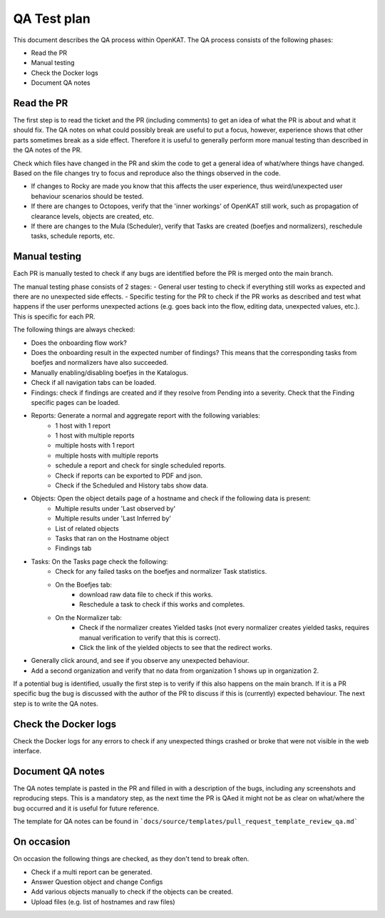 QA Test plan
############

This document describes the QA process within OpenKAT. The QA process consists of the following phases:

- Read the PR
- Manual testing
- Check the Docker logs
- Document QA notes


Read the PR
===========

The first step is to read the ticket and the PR (including comments) to get an idea of what the PR is about and what it should fix. The QA notes on what could possibly break are useful to put a focus, however, experience shows that other parts sometimes break as a side effect. Therefore it is useful to generally perform more manual testing than described in the QA notes of the PR.

Check which files have changed in the PR and skim the code to get a general idea of what/where things have changed. Based on the file changes try to focus and reproduce also the things observed in the code.

- If changes to Rocky are made you know that this affects the user experience, thus weird/unexpected user behaviour scenarios should be tested.

- If there are changes to Octopoes, verify that the 'inner workings' of OpenKAT still work, such as propagation of clearance levels, objects are created, etc.

- If there are changes to the Mula (Scheduler), verify that Tasks are created (boefjes and normalizers), reschedule tasks, schedule reports, etc.

Manual testing
=================

Each PR is manually tested to check if any bugs are identified before the PR is merged onto the main branch.

The manual testing phase consists of 2 stages:
- General user testing to check if everything still works as expected and there are no unexpected side effects.
- Specific testing for the PR to check if the PR works as described and test what happens if the user performs unexpected actions (e.g. goes back into the flow, editing data, unexpected values, etc.). This is specific for each PR.

The following things are always checked:

- Does the onboarding flow work?
- Does the onboarding result in the expected number of findings? This means that the corresponding tasks from boefjes and normalizers have also succeeded.
- Manually enabling/disabling boefjes in the Katalogus.
- Check if all navigation tabs can be loaded.
- Findings: check if findings are created and if they resolve from Pending into a severity. Check that the Finding specific pages can be loaded.
- Reports: Generate a normal and aggregate report with the following variables:
	- 1 host with 1 report
	- 1 host with multiple reports
	- multiple hosts with 1 report
	- multiple hosts with multiple reports
	- schedule a report and check for single scheduled reports.
	- Check if reports can be exported to PDF and json.
	- Check if the Scheduled and History tabs show data.
- Objects: Open the object details page of a hostname and check if the following data is present:
	- Multiple results under 'Last observed by'
	- Multiple results under 'Last Inferred by'
	- List of related objects
	- Tasks that ran on the Hostname object
	- Findings tab
- Tasks: On the Tasks page check the following:
	- Check for any failed tasks on the boefjes and normalizer Task statistics.
	- On the Boefjes tab:
		- download raw data file to check if this works.
		- Reschedule a task to check if this works and completes.
	- On the Normalizer tab:
		- Check if the normalizer creates Yielded tasks (not every normalizer creates yielded tasks, requires manual verification to verify that this is correct).
		- Click the link of the yielded objects to see that the redirect works.
- Generally click around, and see if you observe any unexpected behaviour.
- Add a second organization and verify that no data from organization 1 shows up in organization 2.

If a potential bug is identified, usually the first step is to verify if this also happens on the main branch. If it is a PR specific bug the bug is discussed with the author of the PR to discuss if this is (currently) expected behaviour. The next step is to write the QA notes.

Check the Docker logs
=====================

Check the Docker logs for any errors to check if any unexpected things crashed or broke that were not visible in the web interface.

Document QA notes
====================
The QA notes template is pasted in the PR and filled in with a description of the bugs, including any screenshots and reproducing steps. This is a mandatory step, as the next time the PR is QAed it might not be as clear on what/where the bug occurred and it is useful for future reference.

The template for QA notes can be found in ```docs/source/templates/pull_request_template_review_qa.md```

On occasion
===========

On occasion the following things are checked, as they don't tend to break often.

- Check if a multi report can be generated.
- Answer Question object and change Configs
- Add various objects manually to check if the objects can be created.
- Upload files (e.g. list of hostnames and raw files)
